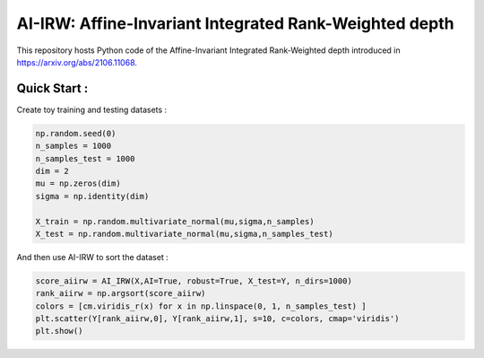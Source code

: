 AI-IRW: Affine-Invariant Integrated Rank-Weighted depth
=========================================


This repository hosts Python code of the Affine-Invariant Integrated Rank-Weighted depth introduced in https://arxiv.org/abs/2106.11068.


Quick Start :
------------

Create toy training and testing datasets :

.. code:: python

  np.random.seed(0)  
  n_samples = 1000
  n_samples_test = 1000
  dim = 2
  mu = np.zeros(dim)
  sigma = np.identity(dim)
  
  X_train = np.random.multivariate_normal(mu,sigma,n_samples)
  X_test = np.random.multivariate_normal(mu,sigma,n_samples_test)
  
  
And then use AI-IRW to sort the dataset :  

.. code:: python

  score_aiirw = AI_IRW(X,AI=True, robust=True, X_test=Y, n_dirs=1000)
  rank_aiirw = np.argsort(score_aiirw)
  colors = [cm.viridis_r(x) for x in np.linspace(0, 1, n_samples_test) ]
  plt.scatter(Y[rank_aiirw,0], Y[rank_aiirw,1], s=10, c=colors, cmap='viridis')
  plt.show()
